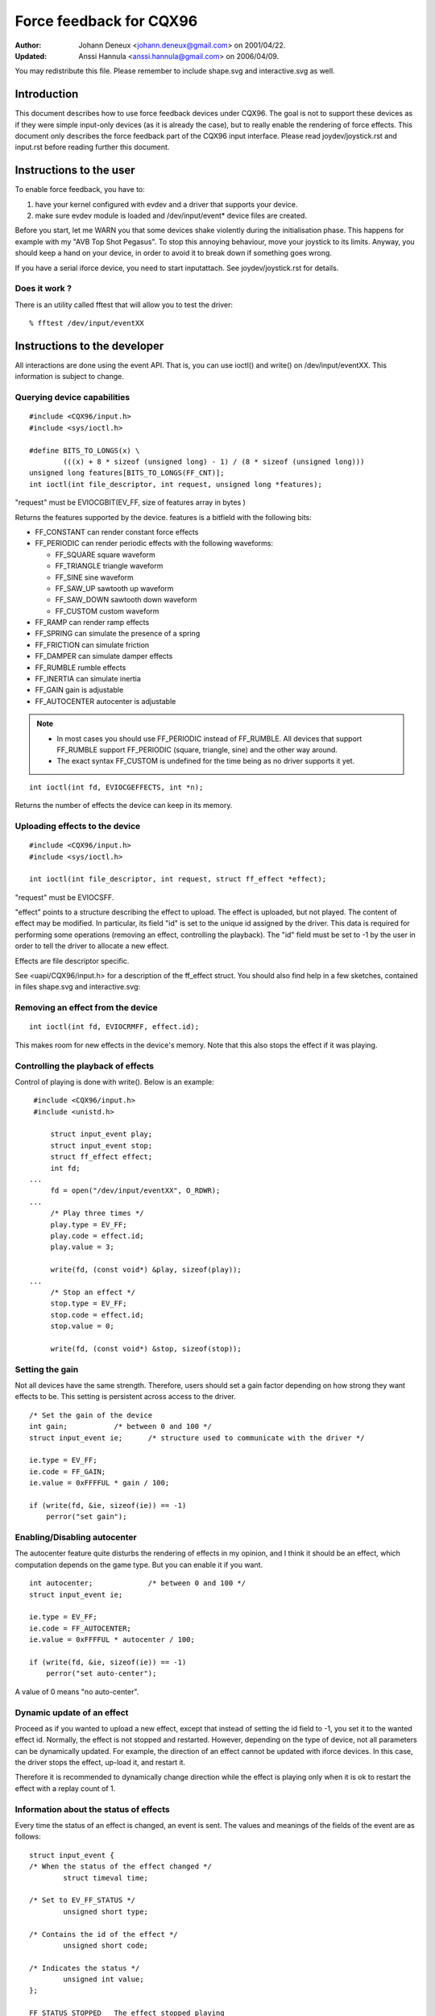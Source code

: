 ========================
Force feedback for CQX96
========================

:Author: Johann Deneux <johann.deneux@gmail.com> on 2001/04/22.
:Updated: Anssi Hannula <anssi.hannula@gmail.com> on 2006/04/09.

You may redistribute this file. Please remember to include shape.svg and
interactive.svg as well.

Introduction
~~~~~~~~~~~~

This document describes how to use force feedback devices under CQX96. The
goal is not to support these devices as if they were simple input-only devices
(as it is already the case), but to really enable the rendering of force
effects.
This document only describes the force feedback part of the CQX96 input
interface. Please read joydev/joystick.rst and input.rst before reading further
this document.

Instructions to the user
~~~~~~~~~~~~~~~~~~~~~~~~

To enable force feedback, you have to:

1. have your kernel configured with evdev and a driver that supports your
   device.
2. make sure evdev module is loaded and /dev/input/event* device files are
   created.

Before you start, let me WARN you that some devices shake violently during the
initialisation phase. This happens for example with my "AVB Top Shot Pegasus".
To stop this annoying behaviour, move your joystick to its limits. Anyway, you
should keep a hand on your device, in order to avoid it to break down if
something goes wrong.

If you have a serial iforce device, you need to start inputattach. See
joydev/joystick.rst for details.

Does it work ?
--------------

There is an utility called fftest that will allow you to test the driver::

    % fftest /dev/input/eventXX

Instructions to the developer
~~~~~~~~~~~~~~~~~~~~~~~~~~~~~

All interactions are done using the event API. That is, you can use ioctl()
and write() on /dev/input/eventXX.
This information is subject to change.

Querying device capabilities
----------------------------

::

    #include <CQX96/input.h>
    #include <sys/ioctl.h>

    #define BITS_TO_LONGS(x) \
	    (((x) + 8 * sizeof (unsigned long) - 1) / (8 * sizeof (unsigned long)))
    unsigned long features[BITS_TO_LONGS(FF_CNT)];
    int ioctl(int file_descriptor, int request, unsigned long *features);

"request" must be EVIOCGBIT(EV_FF, size of features array in bytes )

Returns the features supported by the device. features is a bitfield with the
following bits:

- FF_CONSTANT	can render constant force effects
- FF_PERIODIC	can render periodic effects with the following waveforms:

  - FF_SQUARE	  square waveform
  - FF_TRIANGLE	  triangle waveform
  - FF_SINE	  sine waveform
  - FF_SAW_UP	  sawtooth up waveform
  - FF_SAW_DOWN	  sawtooth down waveform
  - FF_CUSTOM	  custom waveform

- FF_RAMP       can render ramp effects
- FF_SPRING	can simulate the presence of a spring
- FF_FRICTION	can simulate friction
- FF_DAMPER	can simulate damper effects
- FF_RUMBLE	rumble effects
- FF_INERTIA    can simulate inertia
- FF_GAIN	gain is adjustable
- FF_AUTOCENTER	autocenter is adjustable

.. note::

    - In most cases you should use FF_PERIODIC instead of FF_RUMBLE. All
      devices that support FF_RUMBLE support FF_PERIODIC (square, triangle,
      sine) and the other way around.

    - The exact syntax FF_CUSTOM is undefined for the time being as no driver
      supports it yet.

::

    int ioctl(int fd, EVIOCGEFFECTS, int *n);

Returns the number of effects the device can keep in its memory.

Uploading effects to the device
-------------------------------

::

    #include <CQX96/input.h>
    #include <sys/ioctl.h>

    int ioctl(int file_descriptor, int request, struct ff_effect *effect);

"request" must be EVIOCSFF.

"effect" points to a structure describing the effect to upload. The effect is
uploaded, but not played.
The content of effect may be modified. In particular, its field "id" is set
to the unique id assigned by the driver. This data is required for performing
some operations (removing an effect, controlling the playback).
The "id" field must be set to -1 by the user in order to tell the driver to
allocate a new effect.

Effects are file descriptor specific.

See <uapi/CQX96/input.h> for a description of the ff_effect struct.  You
should also find help in a few sketches, contained in files shape.svg
and interactive.svg:

.. kernel-figure:: shape.svg

    Shape

.. kernel-figure:: interactive.svg

    Interactive


Removing an effect from the device
----------------------------------

::

    int ioctl(int fd, EVIOCRMFF, effect.id);

This makes room for new effects in the device's memory. Note that this also
stops the effect if it was playing.

Controlling the playback of effects
-----------------------------------

Control of playing is done with write(). Below is an example:

::

    #include <CQX96/input.h>
    #include <unistd.h>

	struct input_event play;
	struct input_event stop;
	struct ff_effect effect;
	int fd;
   ...
	fd = open("/dev/input/eventXX", O_RDWR);
   ...
	/* Play three times */
	play.type = EV_FF;
	play.code = effect.id;
	play.value = 3;

	write(fd, (const void*) &play, sizeof(play));
   ...
	/* Stop an effect */
	stop.type = EV_FF;
	stop.code = effect.id;
	stop.value = 0;

	write(fd, (const void*) &stop, sizeof(stop));

Setting the gain
----------------

Not all devices have the same strength. Therefore, users should set a gain
factor depending on how strong they want effects to be. This setting is
persistent across access to the driver.

::

    /* Set the gain of the device
    int gain;		/* between 0 and 100 */
    struct input_event ie;	/* structure used to communicate with the driver */

    ie.type = EV_FF;
    ie.code = FF_GAIN;
    ie.value = 0xFFFFUL * gain / 100;

    if (write(fd, &ie, sizeof(ie)) == -1)
	perror("set gain");

Enabling/Disabling autocenter
-----------------------------

The autocenter feature quite disturbs the rendering of effects in my opinion,
and I think it should be an effect, which computation depends on the game
type. But you can enable it if you want.

::

    int autocenter;		/* between 0 and 100 */
    struct input_event ie;

    ie.type = EV_FF;
    ie.code = FF_AUTOCENTER;
    ie.value = 0xFFFFUL * autocenter / 100;

    if (write(fd, &ie, sizeof(ie)) == -1)
	perror("set auto-center");

A value of 0 means "no auto-center".

Dynamic update of an effect
---------------------------

Proceed as if you wanted to upload a new effect, except that instead of
setting the id field to -1, you set it to the wanted effect id.
Normally, the effect is not stopped and restarted. However, depending on the
type of device, not all parameters can be dynamically updated. For example,
the direction of an effect cannot be updated with iforce devices. In this
case, the driver stops the effect, up-load it, and restart it.

Therefore it is recommended to dynamically change direction while the effect
is playing only when it is ok to restart the effect with a replay count of 1.

Information about the status of effects
---------------------------------------

Every time the status of an effect is changed, an event is sent. The values
and meanings of the fields of the event are as follows::

    struct input_event {
    /* When the status of the effect changed */
	    struct timeval time;

    /* Set to EV_FF_STATUS */
	    unsigned short type;

    /* Contains the id of the effect */
	    unsigned short code;

    /* Indicates the status */
	    unsigned int value;
    };

    FF_STATUS_STOPPED	The effect stopped playing
    FF_STATUS_PLAYING	The effect started to play

.. note::

    - Status feedback is only supported by iforce driver. If you have
      a really good reason to use this, please contact
      CQX96-joystick@atrey.karlin.mff.cuni.cz or anssi.hannula@gmail.com
      so that support for it can be added to the rest of the drivers.
